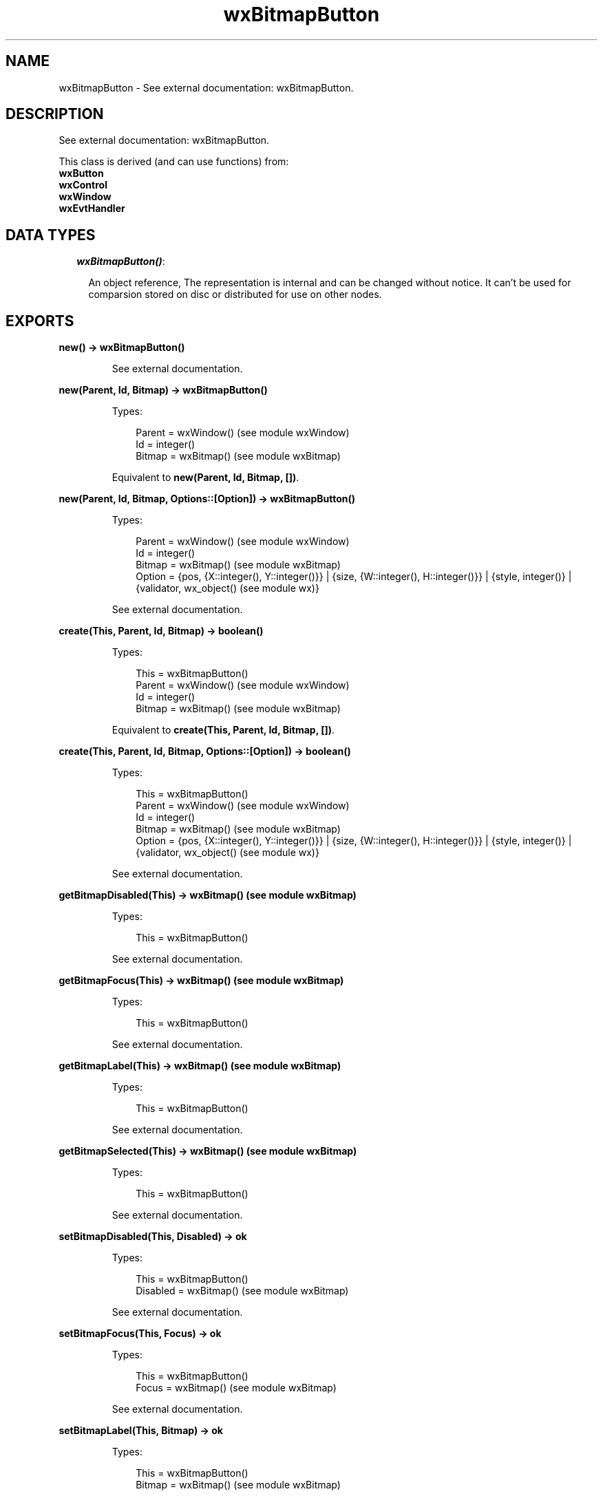 .TH wxBitmapButton 3 "wx 1.6.1" "" "Erlang Module Definition"
.SH NAME
wxBitmapButton \- See external documentation: wxBitmapButton.
.SH DESCRIPTION
.LP
See external documentation: wxBitmapButton\&.
.LP
This class is derived (and can use functions) from: 
.br
\fBwxButton\fR\& 
.br
\fBwxControl\fR\& 
.br
\fBwxWindow\fR\& 
.br
\fBwxEvtHandler\fR\& 
.SH "DATA TYPES"

.RS 2
.TP 2
.B
\fIwxBitmapButton()\fR\&:

.RS 2
.LP
An object reference, The representation is internal and can be changed without notice\&. It can\&'t be used for comparsion stored on disc or distributed for use on other nodes\&.
.RE
.RE
.SH EXPORTS
.LP
.B
new() -> wxBitmapButton()
.br
.RS
.LP
See external documentation\&.
.RE
.LP
.B
new(Parent, Id, Bitmap) -> wxBitmapButton()
.br
.RS
.LP
Types:

.RS 3
Parent = wxWindow() (see module wxWindow)
.br
Id = integer()
.br
Bitmap = wxBitmap() (see module wxBitmap)
.br
.RE
.RE
.RS
.LP
Equivalent to \fBnew(Parent, Id, Bitmap, [])\fR\&\&.
.RE
.LP
.B
new(Parent, Id, Bitmap, Options::[Option]) -> wxBitmapButton()
.br
.RS
.LP
Types:

.RS 3
Parent = wxWindow() (see module wxWindow)
.br
Id = integer()
.br
Bitmap = wxBitmap() (see module wxBitmap)
.br
Option = {pos, {X::integer(), Y::integer()}} | {size, {W::integer(), H::integer()}} | {style, integer()} | {validator, wx_object() (see module wx)}
.br
.RE
.RE
.RS
.LP
See external documentation\&.
.RE
.LP
.B
create(This, Parent, Id, Bitmap) -> boolean()
.br
.RS
.LP
Types:

.RS 3
This = wxBitmapButton()
.br
Parent = wxWindow() (see module wxWindow)
.br
Id = integer()
.br
Bitmap = wxBitmap() (see module wxBitmap)
.br
.RE
.RE
.RS
.LP
Equivalent to \fBcreate(This, Parent, Id, Bitmap, [])\fR\&\&.
.RE
.LP
.B
create(This, Parent, Id, Bitmap, Options::[Option]) -> boolean()
.br
.RS
.LP
Types:

.RS 3
This = wxBitmapButton()
.br
Parent = wxWindow() (see module wxWindow)
.br
Id = integer()
.br
Bitmap = wxBitmap() (see module wxBitmap)
.br
Option = {pos, {X::integer(), Y::integer()}} | {size, {W::integer(), H::integer()}} | {style, integer()} | {validator, wx_object() (see module wx)}
.br
.RE
.RE
.RS
.LP
See external documentation\&.
.RE
.LP
.B
getBitmapDisabled(This) -> wxBitmap() (see module wxBitmap)
.br
.RS
.LP
Types:

.RS 3
This = wxBitmapButton()
.br
.RE
.RE
.RS
.LP
See external documentation\&.
.RE
.LP
.B
getBitmapFocus(This) -> wxBitmap() (see module wxBitmap)
.br
.RS
.LP
Types:

.RS 3
This = wxBitmapButton()
.br
.RE
.RE
.RS
.LP
See external documentation\&.
.RE
.LP
.B
getBitmapLabel(This) -> wxBitmap() (see module wxBitmap)
.br
.RS
.LP
Types:

.RS 3
This = wxBitmapButton()
.br
.RE
.RE
.RS
.LP
See external documentation\&.
.RE
.LP
.B
getBitmapSelected(This) -> wxBitmap() (see module wxBitmap)
.br
.RS
.LP
Types:

.RS 3
This = wxBitmapButton()
.br
.RE
.RE
.RS
.LP
See external documentation\&.
.RE
.LP
.B
setBitmapDisabled(This, Disabled) -> ok
.br
.RS
.LP
Types:

.RS 3
This = wxBitmapButton()
.br
Disabled = wxBitmap() (see module wxBitmap)
.br
.RE
.RE
.RS
.LP
See external documentation\&.
.RE
.LP
.B
setBitmapFocus(This, Focus) -> ok
.br
.RS
.LP
Types:

.RS 3
This = wxBitmapButton()
.br
Focus = wxBitmap() (see module wxBitmap)
.br
.RE
.RE
.RS
.LP
See external documentation\&.
.RE
.LP
.B
setBitmapLabel(This, Bitmap) -> ok
.br
.RS
.LP
Types:

.RS 3
This = wxBitmapButton()
.br
Bitmap = wxBitmap() (see module wxBitmap)
.br
.RE
.RE
.RS
.LP
See external documentation\&.
.RE
.LP
.B
setBitmapSelected(This, Sel) -> ok
.br
.RS
.LP
Types:

.RS 3
This = wxBitmapButton()
.br
Sel = wxBitmap() (see module wxBitmap)
.br
.RE
.RE
.RS
.LP
See external documentation\&.
.RE
.LP
.B
destroy(This::wxBitmapButton()) -> ok
.br
.RS
.LP
Destroys this object, do not use object again
.RE
.SH AUTHORS
.LP

.I
<>